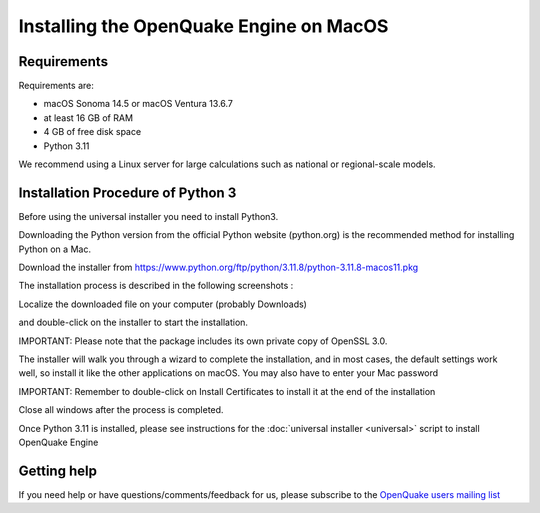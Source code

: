 .. _macos:

Installing the OpenQuake Engine on MacOS
========================================

Requirements
------------

Requirements are:

-  macOS Sonoma 14.5 or macOS Ventura 13.6.7
-  at least 16 GB of RAM
-  4 GB of free disk space
-  Python 3.11

We recommend using a Linux server for large calculations such as
national or regional-scale models.

Installation Procedure of Python 3
----------------------------------

Before using the universal installer you need to install Python3.

Downloading the Python version from the official Python website (python.org) is the recommended method for installing Python on a Mac.

Download the installer from  https://www.python.org/ftp/python/3.11.8/python-3.11.8-macos11.pkg

The installation process is described in the following screenshots :

Localize the downloaded file on your computer (probably Downloads)

.. image:: _images/macos/download_python.png


and double-click on the installer to start the installation.

.. image:: _images/macos/run_installer.png

IMPORTANT: Please note that the package includes its own private copy of OpenSSL 3.0.

.. image:: _images/macos/openssl.png

The installer will walk you through a wizard to complete the installation, and in most cases, the default settings work well, so install it like the other applications on macOS. You may also have to enter your Mac password

.. image:: _images/macos/install_certifi_1.png

IMPORTANT: Remember to double-click on Install Certificates to install it at the end of the installation

.. image:: _images/macos/install_certifi_2.png

Close all windows after the process is completed.

.. image:: _images/macos/install_certifi_3.png

Once Python 3.11 is installed, please see instructions for the :doc:`universal installer <universal>` script to install OpenQuake Engine

Getting help
------------

If you need help or have questions/comments/feedback for us, please
subscribe to the `OpenQuake users mailing
list <https://groups.google.com/g/openquake-users>`__
